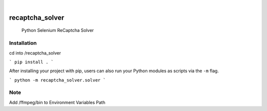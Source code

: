 

.. image:: https://img.shields.io/badge/-PyScaffold-005CA0?logo=pyscaffold
    :alt: Project generated with PyScaffold
    :target: https://pyscaffold.org/

|

================
recaptcha_solver
================


    Python Selenium ReCaptcha Solver

Installation
============

cd into /recaptcha_solver

```
pip install .
```

After installing your project with pip, users can also run your Python
modules as scripts via the ``-m`` flag.

``` 
python -m recaptcha_solver.solver
```




Note
====

Add /ffmpeg/bin to Environment Variables Path
